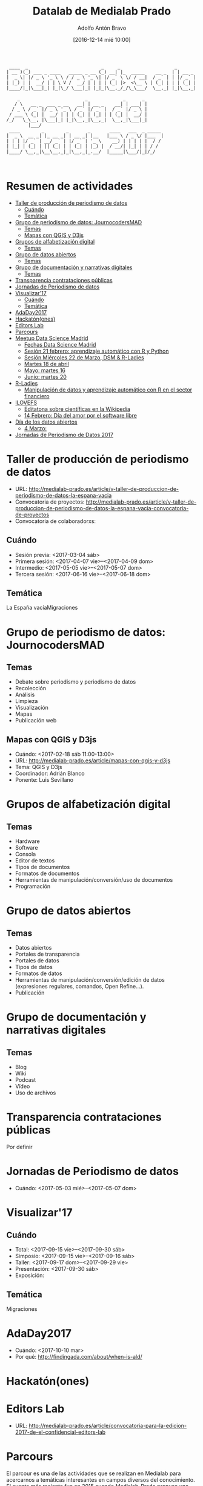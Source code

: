 #+BLOG: medialab-prado.es/datalab
#+CATEGORY: calendario, datalab 
#+TAGS: boletín, actividades, 2016, 2017, datascience, datajournalism, periodismodatos, periodismodedatos, openaccess, openscience, citizendrivendata, data, opendata, datos, datosabiertos, alfabetización
#+DESCRIPTION: Qué es el Datalab de Medialab Prado
#+AUTHOR: Adolfo Antón Bravo
#+EMAIL: adolfo@medialab-prado.es
#+TITLE: Datalab de Medialab Prado
#+DATE: [2016-12-14 mié 10:00]
#+OPTIONS:  num:nil todo:nil pri:nil tags:nil ^:nil TeX:nil

#+BEGIN_EXAMPLE
 ____  _                           _     _                    _       
| __ )(_) ___ _ ____   _____ _ __ (_) __| |_  _____    __ _  | | __ _ 
|  _ \| |/ _ \ '_ \ \ / / _ \ '_ \| |/ _` \ \/ / __|  / _` | | |/ _` |
| |_) | |  __/ | | \ V /  __/ | | | | (_| |>  <\__ \ | (_| | | | (_| |
|____/|_|\___|_| |_|\_/ \___|_| |_|_|\__,_/_/\_\___/  \__,_| |_|\__,_|
                                                                      
    _                        _             _      _ 
   / \   __ _  ___ _ __   __| | __ _    __| | ___| |
  / _ \ / _` |/ _ \ '_ \ / _` |/ _` |  / _` |/ _ \ |
 / ___ \ (_| |  __/ | | | (_| | (_| | | (_| |  __/ |
/_/   \_\__, |\___|_| |_|\__,_|\__,_|  \__,_|\___|_|
        |___/                                       
 ____        _        _       _       ____   ___  _ _____ 
|  _ \  __ _| |_ __ _| | __ _| |__   |___ \ / _ \/ |___  |
| | | |/ _` | __/ _` | |/ _` | '_ \    __) | | | | |  / / 
| |_| | (_| | || (_| | | (_| | |_) |  / __/| |_| | | / /  
|____/ \__,_|\__\__,_|_|\__,_|_.__/  |_____|\___/|_|/_/   


#+END_EXAMPLE
* Resumen de actividades                                                :TOC:
 - [[#taller-de-producción-de-periodismo-de-datos][Taller de producción de periodismo de datos]]
   - [[#cuándo][Cuándo]]
   - [[#temática][Temática]]
 - [[#grupo-de-periodismo-de-datos-journocodersmad][Grupo de periodismo de datos: JournocodersMAD]]
   - [[#temas][Temas]]
   - [[#mapas-con-qgis-y-d3js][Mapas con QGIS y D3js]]
 - [[#grupos-de-alfabetización-digital][Grupos de alfabetización digital]]
   - [[#temas-1][Temas]]
 - [[#grupo-de-datos-abiertos][Grupo de datos abiertos]]
   - [[#temas-2][Temas]]
 - [[#grupo-de-documentación-y-narrativas-digitales][Grupo de documentación y narrativas digitales]]
   - [[#temas-3][Temas]]
 - [[#transparencia-contrataciones-públicas][Transparencia contrataciones públicas]]
 - [[#jornadas-de-periodismo-de-datos][Jornadas de Periodismo de datos]]
 - [[#visualizar17][Visualizar'17]]
   - [[#cuándo-1][Cuándo]]
   - [[#temática-1][Temática]]
 - [[#adaday2017][AdaDay2017]]
 - [[#hackatónones][Hackatón(ones)]]
 - [[#editors-lab][Editors Lab]]
 - [[#parcours][Parcours]]
 - [[#meetup-data-science-madrid][Meetup Data Science Madrid]]
   - [[#fechas-data-science-madrid][Fechas Data Science Madrid]]
   - [[#sesión-21-febrero-aprendizaje-automático-con-r-y-python][Sesión 21 febrero: aprendizaje automático con R y Python]]
   - [[#sesión-miércoles-22-de-marzo-dsm--r-ladies][Sesión Miércoles 22 de Marzo, DSM & R-Ladies]]
   - [[#martes-18-de-abril][Martes 18 de abril]]
   - [[#mayo-martes-16][Mayo: martes 16]]
   - [[#junio-martes-20][Junio: martes 20]]
 - [[#r-ladies][R-Ladies]]
   - [[#manipulación-de-datos-y-aprendizaje-automático-con-r-en-el-sector-financiero][Manipulación de datos y aprendizaje automático con R en el sector financiero]]
 - [[#ilovefs][ILOVEFS]]
   - [[#editatona-sobre-científicas-en-la-wikipedia][Editatona sobre científicas en la Wikipedia]]
   - [[#14-febrero-día-del-amor-por-el-software-libre][14 Febrero: Día del amor por el software libre]]
 - [[#día-de-los-datos-abiertos][Día de los datos abiertos]]
   - [[#4-marzo][4 Marzo:]]
 - [[#jornadas-de-periodismo-de-datos-2017][Jornadas de Periodismo de Datos 2017]]

* Taller de producción de periodismo de datos                           :TOC:
- URL: http://medialab-prado.es/article/v-taller-de-produccion-de-periodismo-de-datos-la-espana-vacia
- Convocatoria de proyectos: http://medialab-prado.es/article/v-taller-de-produccion-de-periodismo-de-datos-la-espana-vacia-convocatoria-de-proyectos
- Convocatoria de colaboradorxs:
** Cuándo
- Sesión previa: <2017-03-04 sáb>
+ Primera sesión: <2017-04-07 vie>--<2017-04-09 dom>
+ Intermedio: <2017-05-05 vie>--<2017-05-07 dom>
+ Tercera sesión: <2017-06-16 vie>--<2017-06-18 dom>
** Temática
La España vacíaMigraciones

* Grupo de periodismo de datos: JournocodersMAD
** Temas
- Debate sobre periodismo y periodismo de datos
- Recolección
- Análisis
- Limpieza
- Visualización
- Mapas
- Publicación web

** Mapas con QGIS y D3js
- Cuándo: <2017-02-18 sáb 11:00-13:00>
- URL: http://medialab-prado.es/article/mapas-con-qgis-y-d3js
- Tema: QGIS y D3js
- Coordinador: Adrián Blanco
- Ponente: Luis Sevillano

* Grupos de alfabetización digital                                      :TOC:
** Temas
- Hardware
- Software
- Consola
- Editor de textos
- Tipos de documentos
- Formatos de documentos
- Herramientas de manipulación/conversión/uso de documentos
- Programación
 
* Grupo de datos abiertos                                               :TOC:
** Temas
- Datos abiertos
- Portales de transparencia
- Portales de datos
- Tipos de datos
- Formatos de datos
- Herramientas de manipulación/conversión/edición de datos (expresiones regulares, comandos, Open Refine...).
- Publicación


* Grupo de documentación y narrativas digitales                         :TOC:

** Temas
- Blog
- Wiki
- Podcast
- Vídeo
- Uso de archivos

* Transparencia contrataciones públicas                                 :TOC:
Por definir
* Jornadas de Periodismo de datos                                       :TOC:
- Cuándo: <2017-05-03 mié>--<2017-05-07 dom>
* Visualizar'17                                                         :TOC:
** Cuándo
- Total: <2017-09-15 vie>--<2017-09-30 sáb>
- Simposio: <2017-09-15 vie>--<2017-09-16 sáb>
- Taller: <2017-09-17 dom>--<2017-09-29 vie>
- Presentación: <2017-09-30 sáb>
- Exposición:
** Temática
Migraciones

* AdaDay2017                                                            :TOC:
- Cuándo: <2017-10-10 mar>
- Por qué: http://findingada.com/about/when-is-ald/

* Hackatón(ones)                                                        :TOC:

* Editors Lab                                                           :TOC:
- URL: http://medialab-prado.es/article/convocatoria-para-la-edicion-2017-de-el-confidencial-editors-lab

* Parcours                                                              :TOC:
El parcour es una de las actividades que se realizan en Medialab para acercarnos a temáticas interesantes en campos diversos del conocimiento. 
El evento más reciente fue en 2015 cuando Medialab-Prado propuso una serie de actividades en torno a la cultura, economía y política de los datos bajo la denominación de Ojo al data. En este caso eran recorridos por la ciudad de Madrid para conocer algunas de las organizaciones colaboradoras que trabajan con datos, y así se visitaron diez espacios/eventos interesantes que creemos podrían ser potenciales sitios para volver, amén de otros de interés por apuntar al máximo de ocho visitas previstas.

* Meetup Data Science Madrid                                            :TOC:

** Fechas Data Science Madrid
- 22 marzo: Miercoles, esta sesion es conjunta con las rladies
  ¿Podriamos moverla al Martes 18?
- 19 abril: Miercoles  ¿Podriamos moverla al Martes 18?
- 16 mayo: Martes OK esta la mantenemos
     21 Junio: Miercoles 
       ¿Podriamos moverla al Martes 20?

** Sesión 21 febrero: aprendizaje automático con R y Python
- Título: Aprendizaje automático con R y Python
- URL: http://medialab-prado.es/article/aprendizaje-automatico-con-r-y-python
- Cuándo: <2017-02-21 mar 19:00-20:30>

** Sesión Miércoles 22 de Marzo, DSM & R-Ladies
- Cuańdo: <2017-03-22 mié 19:00-20:30>
- Notas: quizás se haga conjuntamente con grupo R el 21.

** Martes 18 de abril
<2017-04-18 mar 19:00-20:30>
** Mayo: martes 16
<2017-05-16 mar 19:00-20:30>
** Junio: martes 20
<2017-06-20 mar 19:00-20:30>

* R-Ladies                                                              :TOC:
** Manipulación de datos y aprendizaje automático con R en el sector financiero
<2017-02-25 sáb 11:00-13:00>
R-Ladies propone una sesión sobre R en el sector financiero. Para ello contaremos con una invitada muy especial, Chiayi Yen, fundadora de R-Ladies Taipei que hace escala en Madrid en su viaje por Europa y nos visita en Medialab-Prado. 

* ILOVEFS                                                               :TOC:
** Editatona sobre científicas en la Wikipedia
- URL: http://medialab-prado.es/article/editatona-sobre-cientificas-en-wikipedia-11f

** 14 Febrero: Día del amor por el software libre
- URL: http://medialab-prado.es/article/dia-del-amor-por-el-software-libre-ilovefs-2017

* Día de los datos abiertos                                             :TOC:
- Cuándo: <2017-03-04 sáb 09:30-18:00
- URL: http://medialab-prado.es/article/dia-de-los-datos-abiertos-2017

** 4 Marzo:
   - Dia de la libertad de prensa
     Aqui podriamos dar una charla pero no se muy bien sobre que tematica.... tengo una buena de webscraping & apis en R con ejemplos sobre el api de meetup!, si no te encaja  ¿alguna idea?
* Jornadas de Periodismo de Datos 2017                                  :TOC:
- Cuándo: <2017-05-03 mié>--<2017-05-06 sáb>


  

